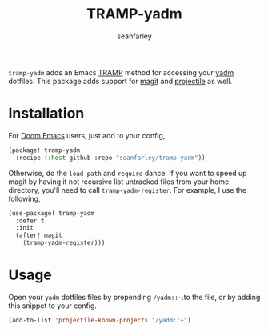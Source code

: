 #+title: TRAMP-yadm
#+author: seanfarley

#+html: <p><img src="https://img.shields.io/badge/Emacs-26.1+-blueviolet.svg?logo=GNU%20Emacs&logoColor=white">
#+html: <img src="https://img.shields.io/badge/license-GPL_3-green.svg">
#+html: <a href="https://github.com/seanfarley/tramp-yadm/actions?query=workflow%3ACI"><img src="https://github.com/seanfarley/tramp-yadm/workflows/CI/badge.svg"></a></p>

=tramp-yadm= adds an Emacs [[http://www.gnu.org/software/tramp/][TRAMP]] method for accessing your [[https://yadm.io][yadm]] dotfiles. This
package adds support for [[http://magit.vc][magit]] and [[https://projectile.mx][projectile]] as well.

* Installation
For [[http://github.com/doomemacs/doomemacs][Doom Emacs]] users, just add to your config,

#+begin_src emacs-lisp
(package! tramp-yadm
  :recipe (:host github :repo "seanfarley/tramp-yadm"))
#+end_src

Otherwise, do the =load-path= and =require= dance. If you want to speed up magit by
having it not recursive list untracked files from your home directory, you'll
need to call =tramp-yadm-register=. For example, I use the following,

#+begin_src emacs-lisp
(use-package! tramp-yadm
  :defer t
  :init
  (after! magit
    (tramp-yadm-register)))
#+end_src

* Usage
Open your =yadm= dotfiles files by prepending =/yadm::~=.to the file, or by adding
this snippet to your config.

#+begin_src emacs-lisp
(add-to-list 'projectile-known-projects "/yadm::~")
#+end_src
